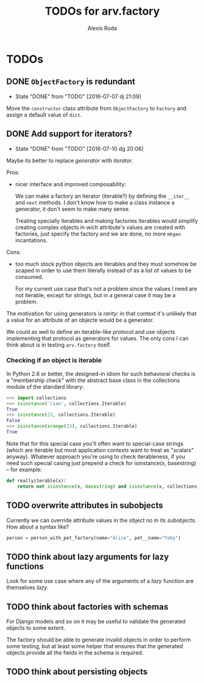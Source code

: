 #+TITLE: TODOs for arv.factory
#+AUTHOR: Alexis Roda
#+EMAIL: alexis.roda.villalonga@gmail.com

#+TODO: TODO STRT HOLD PAUS DONE(@)
#+TODO: REPORT(r) BUG(b) KNOWNCAUSE(k) | FIXED(f)
#+TODO: | CANCELED(c)

* TODOs

** DONE ~ObjectFactory~ is redundant
   - State "DONE"       from "TODO"       [2016-07-07 dj 21:09]

Move the ~constructor~ class attribute from ~ObjectFactory~ to
~Factory~ and assign a default value of ~dict~.

** DONE Add support for iterators?
   - State "DONE"       from "TODO"       [2016-07-10 dg 20:06]

Maybe its better to replace /generator/ with /iterator/.

Pros:

- nicer interface and improved composability:

  We can make a factory an iterator (iterable?) by defining the
  ~__iter__~ and ~next~ methods. I don't know how to make a class
  instance a generator, it don't seem to make many sense.

  Treating specially iterables and making factories iterables would
  simplify creating complex objects in wich attribute's values are
  created with factories, just specify the factory and we are done, no
  more ~mkgen~ incantations.

Cons:

- too much stock python objects are iterables and they must somehow be
  scaped in order to use them literally instead of as a list of
  values to be consumed.

  For my current use case that's not a problem since the values I need
  are not iterable, except for strings, but in a general case it may
  be a problem.

The motivation for using generators is /rarity/: in that context it's
unlikely that a value for an attribute of an objecte would be a
generator.

We could as well to define an iterable-like protocol and use objects
implementing that protocol as generators for values. The only cons I
can think about is in testing ~arv.factory~ itself.

*** Checking if an object is iterable

In Python 2.6 or better, the designed-in idiom for such behavioral
checks is a "membership check" with the abstract base class in the
collections module of the standard library:

#+BEGIN_SRC python
>>> import collections
>>> isinstance('ciao', collections.Iterable)
True
>>> isinstance(23, collections.Iterable)
False
>>> isinstance(xrange(23), collections.Iterable)
True
#+END_SRC

Note that for this special case you'll often want to special-case
strings (which are iterable but most application contexts want to
treat as "scalars" anyway). Whatever approach you're using to check
iterableness, if you need such special casing just prepend a check for
isinstance(x, basestring) -- for example:

#+BEGIN_SRC python
def reallyiterable(x):
    return not isinstance(x, basestring) and isinstance(x, collections.Iterable)
#+END_SRC
** TODO overwrite attributes in subobjects

Currently we can override attribute values in the object no in its
/subobjects/. How about a syntax like?

#+BEGIN_SRC python
person = person_with_pet_factory(name="Alice", pet__name="Toby")
#+END_SRC

** TODO think about lazy arguments for lazy functions

Look for some use case where any of the arguments of a /lazy/
function are themselves /lazy/.

** TODO think about factories with schemas

For Django models and so on it may be useful to validate the generated
objects to some extent.

The factory should be able to generate invalid objects in order to
perform some testing, but at least some helper that ensures that the
generated objects provide all the fields in the schema is required.

** TODO think about persisting objects
